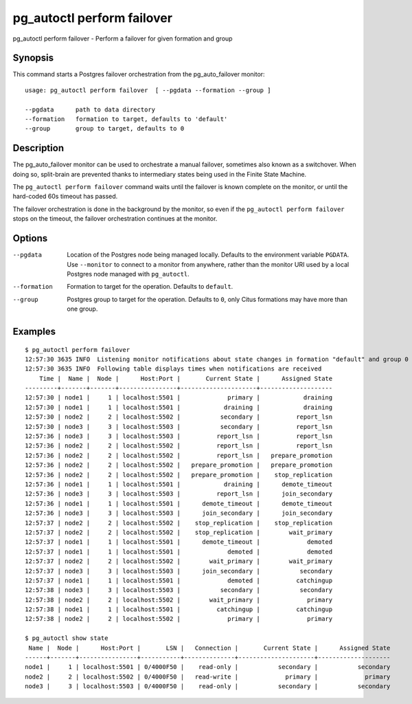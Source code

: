 .. _pg_autoctl_perform_failover:

pg_autoctl perform failover
===========================

pg_autoctl perform failover - Perform a failover for given formation and group

Synopsis
--------

This command starts a Postgres failover orchestration from the
pg_auto_failover monitor::

  usage: pg_autoctl perform failover  [ --pgdata --formation --group ]

  --pgdata      path to data directory
  --formation   formation to target, defaults to 'default'
  --group       group to target, defaults to 0

Description
-----------

The pg_auto_failover monitor can be used to orchestrate a manual failover,
sometimes also known as a switchover. When doing so, split-brain are
prevented thanks to intermediary states being used in the Finite State
Machine.

The ``pg_autoctl perform failover`` command waits until the failover is
known complete on the monitor, or until the hard-coded 60s timeout has
passed.

The failover orchestration is done in the background by the monitor, so even
if the ``pg_autoctl perform failover`` stops on the timeout, the failover
orchestration continues at the monitor.

Options
-------

--pgdata

  Location of the Postgres node being managed locally. Defaults to the
  environment variable ``PGDATA``. Use ``--monitor`` to connect to a monitor
  from anywhere, rather than the monitor URI used by a local Postgres node
  managed with ``pg_autoctl``.

--formation

  Formation to target for the operation. Defaults to ``default``.

--group

  Postgres group to target for the operation. Defaults to ``0``, only Citus
  formations may have more than one group.

Examples
--------

::

   $ pg_autoctl perform failover
   12:57:30 3635 INFO  Listening monitor notifications about state changes in formation "default" and group 0
   12:57:30 3635 INFO  Following table displays times when notifications are received
       Time |  Name |  Node |      Host:Port |       Current State |      Assigned State
   ---------+-------+-------+----------------+---------------------+--------------------
   12:57:30 | node1 |     1 | localhost:5501 |             primary |            draining
   12:57:30 | node1 |     1 | localhost:5501 |            draining |            draining
   12:57:30 | node2 |     2 | localhost:5502 |           secondary |          report_lsn
   12:57:30 | node3 |     3 | localhost:5503 |           secondary |          report_lsn
   12:57:36 | node3 |     3 | localhost:5503 |          report_lsn |          report_lsn
   12:57:36 | node2 |     2 | localhost:5502 |          report_lsn |          report_lsn
   12:57:36 | node2 |     2 | localhost:5502 |          report_lsn |   prepare_promotion
   12:57:36 | node2 |     2 | localhost:5502 |   prepare_promotion |   prepare_promotion
   12:57:36 | node2 |     2 | localhost:5502 |   prepare_promotion |    stop_replication
   12:57:36 | node1 |     1 | localhost:5501 |            draining |      demote_timeout
   12:57:36 | node3 |     3 | localhost:5503 |          report_lsn |      join_secondary
   12:57:36 | node1 |     1 | localhost:5501 |      demote_timeout |      demote_timeout
   12:57:36 | node3 |     3 | localhost:5503 |      join_secondary |      join_secondary
   12:57:37 | node2 |     2 | localhost:5502 |    stop_replication |    stop_replication
   12:57:37 | node2 |     2 | localhost:5502 |    stop_replication |        wait_primary
   12:57:37 | node1 |     1 | localhost:5501 |      demote_timeout |             demoted
   12:57:37 | node1 |     1 | localhost:5501 |             demoted |             demoted
   12:57:37 | node2 |     2 | localhost:5502 |        wait_primary |        wait_primary
   12:57:37 | node3 |     3 | localhost:5503 |      join_secondary |           secondary
   12:57:37 | node1 |     1 | localhost:5501 |             demoted |          catchingup
   12:57:38 | node3 |     3 | localhost:5503 |           secondary |           secondary
   12:57:38 | node2 |     2 | localhost:5502 |        wait_primary |             primary
   12:57:38 | node1 |     1 | localhost:5501 |          catchingup |          catchingup
   12:57:38 | node2 |     2 | localhost:5502 |             primary |             primary

   $ pg_autoctl show state
    Name |  Node |      Host:Port |       LSN |   Connection |       Current State |      Assigned State
   ------+-------+----------------+-----------+--------------+---------------------+--------------------
   node1 |     1 | localhost:5501 | 0/4000F50 |    read-only |           secondary |           secondary
   node2 |     2 | localhost:5502 | 0/4000F50 |   read-write |             primary |             primary
   node3 |     3 | localhost:5503 | 0/4000F50 |    read-only |           secondary |           secondary
